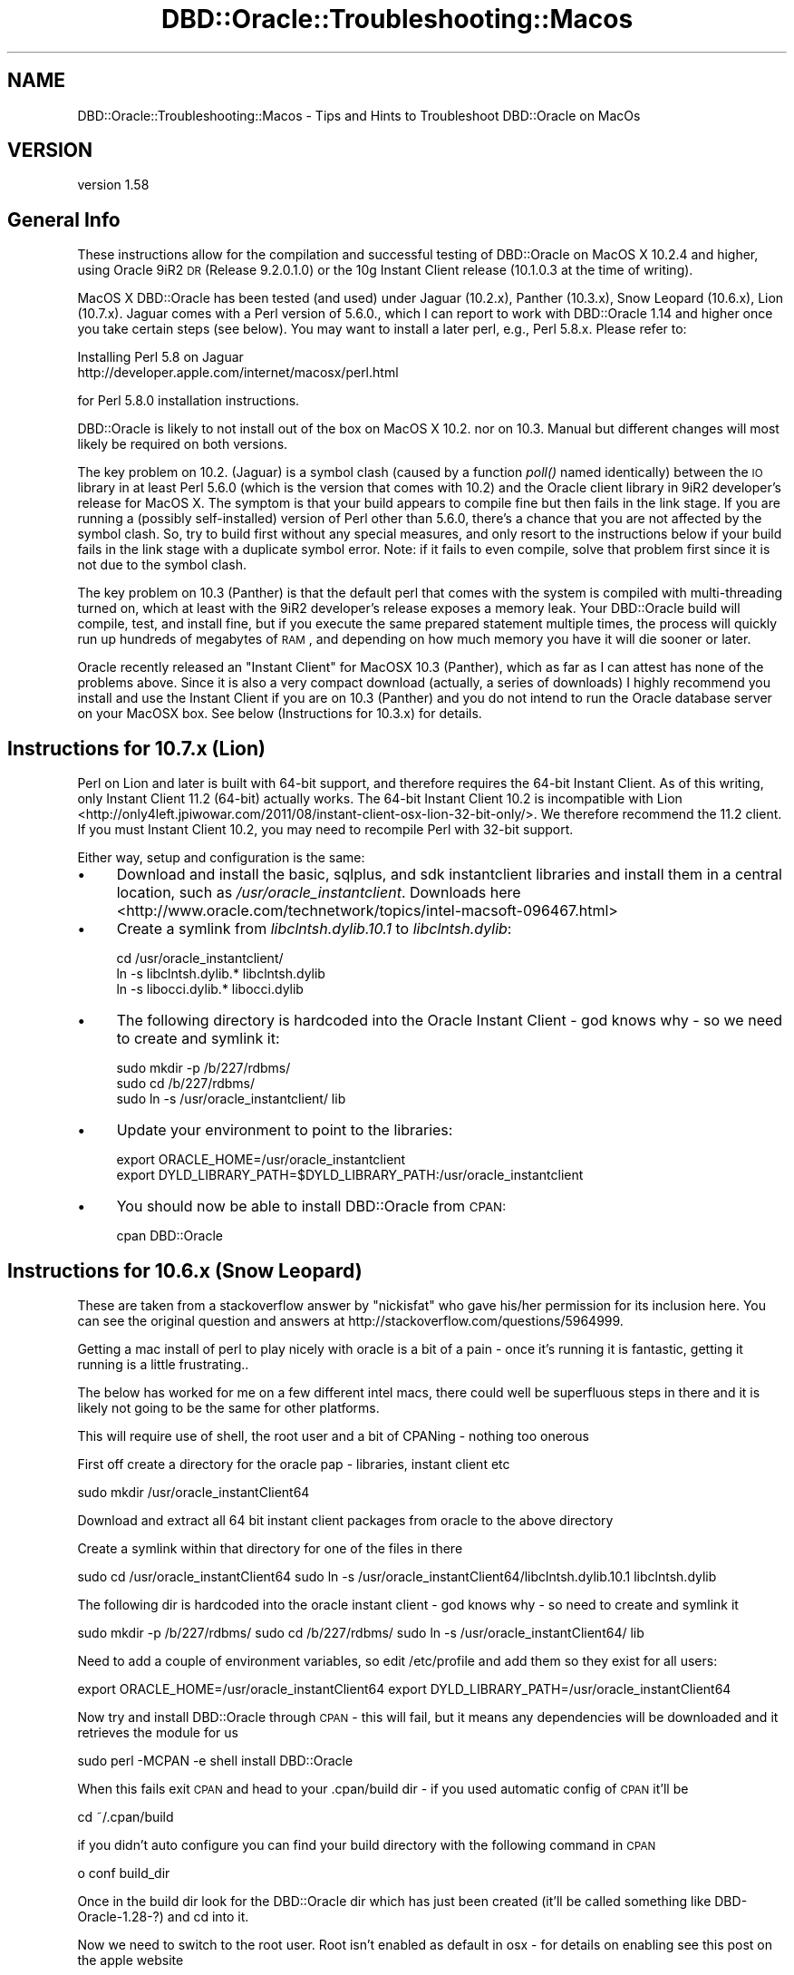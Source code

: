 .\" Automatically generated by Pod::Man 2.26 (Pod::Simple 3.23)
.\"
.\" Standard preamble:
.\" ========================================================================
.de Sp \" Vertical space (when we can't use .PP)
.if t .sp .5v
.if n .sp
..
.de Vb \" Begin verbatim text
.ft CW
.nf
.ne \\$1
..
.de Ve \" End verbatim text
.ft R
.fi
..
.\" Set up some character translations and predefined strings.  \*(-- will
.\" give an unbreakable dash, \*(PI will give pi, \*(L" will give a left
.\" double quote, and \*(R" will give a right double quote.  \*(C+ will
.\" give a nicer C++.  Capital omega is used to do unbreakable dashes and
.\" therefore won't be available.  \*(C` and \*(C' expand to `' in nroff,
.\" nothing in troff, for use with C<>.
.tr \(*W-
.ds C+ C\v'-.1v'\h'-1p'\s-2+\h'-1p'+\s0\v'.1v'\h'-1p'
.ie n \{\
.    ds -- \(*W-
.    ds PI pi
.    if (\n(.H=4u)&(1m=24u) .ds -- \(*W\h'-12u'\(*W\h'-12u'-\" diablo 10 pitch
.    if (\n(.H=4u)&(1m=20u) .ds -- \(*W\h'-12u'\(*W\h'-8u'-\"  diablo 12 pitch
.    ds L" ""
.    ds R" ""
.    ds C` ""
.    ds C' ""
'br\}
.el\{\
.    ds -- \|\(em\|
.    ds PI \(*p
.    ds L" ``
.    ds R" ''
.    ds C`
.    ds C'
'br\}
.\"
.\" Escape single quotes in literal strings from groff's Unicode transform.
.ie \n(.g .ds Aq \(aq
.el       .ds Aq '
.\"
.\" If the F register is turned on, we'll generate index entries on stderr for
.\" titles (.TH), headers (.SH), subsections (.SS), items (.Ip), and index
.\" entries marked with X<> in POD.  Of course, you'll have to process the
.\" output yourself in some meaningful fashion.
.\"
.\" Avoid warning from groff about undefined register 'F'.
.de IX
..
.nr rF 0
.if \n(.g .if rF .nr rF 1
.if (\n(rF:(\n(.g==0)) \{
.    if \nF \{
.        de IX
.        tm Index:\\$1\t\\n%\t"\\$2"
..
.        if !\nF==2 \{
.            nr % 0
.            nr F 2
.        \}
.    \}
.\}
.rr rF
.\"
.\" Accent mark definitions (@(#)ms.acc 1.5 88/02/08 SMI; from UCB 4.2).
.\" Fear.  Run.  Save yourself.  No user-serviceable parts.
.    \" fudge factors for nroff and troff
.if n \{\
.    ds #H 0
.    ds #V .8m
.    ds #F .3m
.    ds #[ \f1
.    ds #] \fP
.\}
.if t \{\
.    ds #H ((1u-(\\\\n(.fu%2u))*.13m)
.    ds #V .6m
.    ds #F 0
.    ds #[ \&
.    ds #] \&
.\}
.    \" simple accents for nroff and troff
.if n \{\
.    ds ' \&
.    ds ` \&
.    ds ^ \&
.    ds , \&
.    ds ~ ~
.    ds /
.\}
.if t \{\
.    ds ' \\k:\h'-(\\n(.wu*8/10-\*(#H)'\'\h"|\\n:u"
.    ds ` \\k:\h'-(\\n(.wu*8/10-\*(#H)'\`\h'|\\n:u'
.    ds ^ \\k:\h'-(\\n(.wu*10/11-\*(#H)'^\h'|\\n:u'
.    ds , \\k:\h'-(\\n(.wu*8/10)',\h'|\\n:u'
.    ds ~ \\k:\h'-(\\n(.wu-\*(#H-.1m)'~\h'|\\n:u'
.    ds / \\k:\h'-(\\n(.wu*8/10-\*(#H)'\z\(sl\h'|\\n:u'
.\}
.    \" troff and (daisy-wheel) nroff accents
.ds : \\k:\h'-(\\n(.wu*8/10-\*(#H+.1m+\*(#F)'\v'-\*(#V'\z.\h'.2m+\*(#F'.\h'|\\n:u'\v'\*(#V'
.ds 8 \h'\*(#H'\(*b\h'-\*(#H'
.ds o \\k:\h'-(\\n(.wu+\w'\(de'u-\*(#H)/2u'\v'-.3n'\*(#[\z\(de\v'.3n'\h'|\\n:u'\*(#]
.ds d- \h'\*(#H'\(pd\h'-\w'~'u'\v'-.25m'\f2\(hy\fP\v'.25m'\h'-\*(#H'
.ds D- D\\k:\h'-\w'D'u'\v'-.11m'\z\(hy\v'.11m'\h'|\\n:u'
.ds th \*(#[\v'.3m'\s+1I\s-1\v'-.3m'\h'-(\w'I'u*2/3)'\s-1o\s+1\*(#]
.ds Th \*(#[\s+2I\s-2\h'-\w'I'u*3/5'\v'-.3m'o\v'.3m'\*(#]
.ds ae a\h'-(\w'a'u*4/10)'e
.ds Ae A\h'-(\w'A'u*4/10)'E
.    \" corrections for vroff
.if v .ds ~ \\k:\h'-(\\n(.wu*9/10-\*(#H)'\s-2\u~\d\s+2\h'|\\n:u'
.if v .ds ^ \\k:\h'-(\\n(.wu*10/11-\*(#H)'\v'-.4m'^\v'.4m'\h'|\\n:u'
.    \" for low resolution devices (crt and lpr)
.if \n(.H>23 .if \n(.V>19 \
\{\
.    ds : e
.    ds 8 ss
.    ds o a
.    ds d- d\h'-1'\(ga
.    ds D- D\h'-1'\(hy
.    ds th \o'bp'
.    ds Th \o'LP'
.    ds ae ae
.    ds Ae AE
.\}
.rm #[ #] #H #V #F C
.\" ========================================================================
.\"
.IX Title "DBD::Oracle::Troubleshooting::Macos 3"
.TH DBD::Oracle::Troubleshooting::Macos 3 "2013-03-05" "perl v5.16.3" "User Contributed Perl Documentation"
.\" For nroff, turn off justification.  Always turn off hyphenation; it makes
.\" way too many mistakes in technical documents.
.if n .ad l
.nh
.SH "NAME"
DBD::Oracle::Troubleshooting::Macos \- Tips and Hints to Troubleshoot DBD::Oracle on MacOs
.SH "VERSION"
.IX Header "VERSION"
version 1.58
.SH "General Info"
.IX Header "General Info"
These instructions allow for the compilation and successful testing of
DBD::Oracle on MacOS X 10.2.4 and higher, using Oracle 9iR2 \s-1DR\s0
(Release 9.2.0.1.0) or the 10g Instant Client release (10.1.0.3 at the
time of writing).
.PP
MacOS X DBD::Oracle has been tested (and used) under Jaguar (10.2.x),
Panther (10.3.x), Snow Leopard (10.6.x), Lion (10.7.x). Jaguar comes
with a Perl version of 5.6.0., which I can report to work with
DBD::Oracle 1.14 and higher once you take certain steps (see below).
You may want to install a later perl, e.g., Perl 5.8.x. Please refer to:
.PP
.Vb 2
\&        Installing Perl 5.8 on Jaguar
\&        http://developer.apple.com/internet/macosx/perl.html
.Ve
.PP
for Perl 5.8.0 installation instructions.
.PP
DBD::Oracle is likely to not install out of the box on MacOS X
10.2. nor on 10.3. Manual but different changes will most likely be
required on both versions.
.PP
The key problem on 10.2. (Jaguar) is a symbol clash (caused by a
function \fIpoll()\fR named identically) between the \s-1IO\s0 library in at least
Perl 5.6.0 (which is the version that comes with 10.2) and the Oracle
client library in 9iR2 developer's release for MacOS X. The symptom is
that your build appears to compile fine but then fails in the link
stage. If you are running a (possibly self-installed) version of Perl
other than 5.6.0, there's a chance that you are not affected by the
symbol clash. So, try to build first without any special measures, and
only resort to the instructions below if your build fails in the link
stage with a duplicate symbol error. Note: if it fails to even
compile, solve that problem first since it is not due to the symbol
clash.
.PP
The key problem on 10.3 (Panther) is that the default perl that comes
with the system is compiled with multi-threading turned on, which at
least with the 9iR2 developer's release exposes a memory leak. Your
DBD::Oracle build will compile, test, and install fine, but if you
execute the same prepared statement multiple times, the process will
quickly run up hundreds of megabytes of \s-1RAM\s0, and depending on how much
memory you have it will die sooner or later.
.PP
Oracle recently released an \*(L"Instant Client\*(R" for MacOSX 10.3
(Panther), which as far as I can attest has none of the problems
above. Since it is also a very compact download (actually, a series of
downloads) I highly recommend you install and use the Instant Client
if you are on 10.3 (Panther) and you do not intend to run the Oracle
database server on your MacOSX box. See below (Instructions for
10.3.x) for details.
.SH "Instructions for 10.7.x (Lion)"
.IX Header "Instructions for 10.7.x (Lion)"
Perl on Lion and later is built with 64\-bit support, and therefore requires
the 64\-bit Instant Client. As of this writing, only Instant Client 11.2
(64\-bit) actually works. The 64\-bit Instant Client 10.2 is incompatible with
Lion <http://only4left.jpiwowar.com/2011/08/instant-client-osx-lion-32-bit-only/>.
We therefore recommend the 11.2 client. If you must Instant Client 10.2, you
may need to recompile Perl with 32\-bit support.
.PP
Either way, setup and configuration is the same:
.IP "\(bu" 4
Download and install the basic, sqlplus, and sdk instantclient libraries and
install them in a central location, such as \fI/usr/oracle_instantclient\fR.
Downloads
here <http://www.oracle.com/technetwork/topics/intel-macsoft-096467.html>
.IP "\(bu" 4
Create a symlink from \fIlibclntsh.dylib.10.1\fR to \fIlibclntsh.dylib\fR:
.Sp
.Vb 3
\&  cd /usr/oracle_instantclient/
\&  ln \-s libclntsh.dylib.* libclntsh.dylib
\&  ln \-s libocci.dylib.* libocci.dylib
.Ve
.IP "\(bu" 4
The following directory is hardcoded into the Oracle Instant Client \- god
knows why \- so we need to create and symlink it:
.Sp
.Vb 3
\&  sudo mkdir \-p /b/227/rdbms/
\&  sudo cd /b/227/rdbms/
\&  sudo ln \-s /usr/oracle_instantclient/ lib
.Ve
.IP "\(bu" 4
Update your environment to point to the libraries:
.Sp
.Vb 2
\&  export ORACLE_HOME=/usr/oracle_instantclient
\&  export DYLD_LIBRARY_PATH=$DYLD_LIBRARY_PATH:/usr/oracle_instantclient
.Ve
.IP "\(bu" 4
You should now be able to install DBD::Oracle from \s-1CPAN:\s0
.Sp
.Vb 1
\&     cpan DBD::Oracle
.Ve
.SH "Instructions for 10.6.x (Snow Leopard)"
.IX Header "Instructions for 10.6.x (Snow Leopard)"
These are taken from a stackoverflow answer by \*(L"nickisfat\*(R" who gave
his/her permission for its inclusion here. You can see the original
question and answers at http://stackoverflow.com/questions/5964999.
.PP
Getting a mac install of perl to play nicely with oracle is a bit of a
pain \- once it's running it is fantastic, getting it running is a
little frustrating..
.PP
The below has worked for me on a few different intel macs, there could
well be superfluous steps in there and it is likely not going to be
the same for other platforms.
.PP
This will require use of shell, the root user and a bit of CPANing \-
nothing too onerous
.PP
First off create a directory for the oracle pap \- libraries, instant client etc
.PP
sudo mkdir /usr/oracle_instantClient64
.PP
Download and extract all 64 bit instant client packages from oracle to
the above directory
.PP
Create a symlink within that directory for one of the files in there
.PP
sudo cd /usr/oracle_instantClient64
sudo ln \-s /usr/oracle_instantClient64/libclntsh.dylib.10.1 libclntsh.dylib
.PP
The following dir is hardcoded into the oracle instant client \- god knows why \- so need to create and symlink it
.PP
sudo mkdir \-p /b/227/rdbms/
sudo cd /b/227/rdbms/
sudo ln \-s /usr/oracle_instantClient64/ lib
.PP
Need to add a couple of environment variables, so edit /etc/profile
and add them so they exist for all users:
.PP
export ORACLE_HOME=/usr/oracle_instantClient64
export DYLD_LIBRARY_PATH=/usr/oracle_instantClient64
.PP
Now try and install DBD::Oracle through \s-1CPAN\s0 \- this will fail, but it
means any dependencies will be downloaded and it retrieves the module
for us
.PP
sudo perl \-MCPAN \-e shell
install DBD::Oracle
.PP
When this fails exit \s-1CPAN\s0 and head to your .cpan/build dir \- if you
used automatic config of \s-1CPAN\s0 it'll be
.PP
cd ~/.cpan/build
.PP
if you didn't auto configure you can find your build directory with
the following command in \s-1CPAN\s0
.PP
o conf build_dir
.PP
Once in the build dir look for the DBD::Oracle dir which has just been
created (it'll be called something like DBD\-Oracle\-1.28\-?) and cd into
it.
.PP
Now we need to switch to the root user. Root isn't enabled as default
in osx \- for details on enabling see this post on the apple website
.PP
Once logged in as root we need to set the above environment variables for root:
.PP
export ORACLE_HOME=/usr/oracle_instantClient64
export DYLD_LIBRARY_PATH=/usr/oracle_instantClient64
.PP
Now while still logged in as root we need to run the makefile for the
module, then make, then install
.PP
perl Makefile.pl
make
install
.PP
Assuming that all worked without error log out of root: we're \s-1DBD\s0'd
up! If this didn't work it's time to bust out google on whatever
errors you're seeing
.PP
Now just to install the \s-1DBI\s0 module
.PP
sudo perl \-MCPAN \-e shell
install \s-1DBI\s0
.PP
Now you're all set \- enjoy your perly oracley new life
.SH "Instructions for 10.2.x (Jaguar)"
.IX Header "Instructions for 10.2.x (Jaguar)"
1) Install Oracle exactly per Oracle documentation. If you change
install locations, then you'll need to modify paths accordingly.
.PP
2) There are two ways to remedy the symbol clash. Either edit the
symbol table of the Oracle client library
\&\f(CW$ORACLE_HOME\fR/lib/libclntsh.dylib.9.0 such that the symbol _poll is no
longer exported. Alternatively, download, patch, and re-install the
perl \s-1IO\s0 modules. I could not successfully repeat the report for the
former, but I did succeed by doing the latter. Instructions for both
follow nonetheless.
.PP
.Vb 7
\&  2a) SKIP IF YOU WANT TO OR HAVE SUCCESSFULLY TRIED 2b).  Make a
\&    backup copy of the $ORACLE_HOME/lib/libclntsh.dylib.9.0 file, or
\&    the file this name points to, since we\*(Aqre about to modify that
\&    library.  Note that the ".9.0" suffix of the file name is version
\&    dependent, and that you want to work with the file pointed to
\&    through one or a series of symbolic links rather than any of the
\&    symbolic links (e.g., one will be called libclntsh.dylib).
\&
\&    As user \*(Aqoracle\*(Aq execute the following command to fix namespace
\&    collisions in Oracle\*(Aqs dynamic libraries.
\&
\&    nmedit \-R ./hints/macos_lib.syms $ORACLE_HOME/lib/libclntsh.dylib.9.0
\&
\&    *** Recall the above caveats regarding the file name.
\&
\&    The problem with this is that the version of nm that comes with
\&    Jaguar doesn\*(Aqt support the \-R flag. I\*(Aqd be grateful to anyone who
\&    can suggest how to edit the symbol table of libraries on MacOS X.
\&
\&  2b) SKIP IF YOU WANT TO OR HAVE SUCCESSFULLY TRIED 2a). In this
\&    variant, we will patch the Perl IO modules to change the name of
\&    the poll() function, as that is where it is defined. In this case,
\&    we do not need to do anything with the Oracle libraries. Follow
\&    these steps:
\&
\&    \- Download the module IO (IO.pm) from CPAN and unpack it. Check
\&      the documentation as to whether the version is compatible with
\&      your version of Perl; I used v1.20 with Perl 5.6.0 and had
\&      success.
\&
\&    \- The files IO.xs, poll.c, and poll.h need to be patched. Apply
\&      the following patches, e.g., by cutting and pasting the marked
\&      section into a file perlio.patch and using that file as input
\&      for patch:
\&
\&      $ patch \-p0 < perlio.patch
\&
\&      The patch will basically rename the C implementation of poll()
\&      to io_poll(). The other patches were necessary to make v1.20
\&      compile with Perl 5.6.0; they may not be necessary with other
\&      versions of IO and Perl, respectively.
\&
\&        +=+=+=+=+=+=+= Cut after this line
\&        diff \-c ../IO\-orig/IO\-1.20/IO.xs ./IO.xs
\&        *** ../IO\-orig/IO\-1.20/IO.xs    Mon Jul 13 23:36:24 1998
\&        \-\-\- ./IO.xs     Sat May 10 15:20:02 2003
\&        ***************
\&        *** 205,211 ****
\&                ST(0) = sv_2mortal(newSVpv((char*)&pos, sizeof(Fpos_t)));
\&            }
\&            else {
\&        !           ST(0) = &sv_undef;
\&                errno = EINVAL;
\&            }
\&
\&        \-\-\- 205,211 \-\-\-\-
\&                ST(0) = sv_2mortal(newSVpv((char*)&pos, sizeof(Fpos_t)));
\&            }
\&            else {
\&        !           ST(0) = &PL_sv_undef;
\&                errno = EINVAL;
\&            }
\&
\&        ***************
\&        *** 249,255 ****
\&                SvREFCNT_dec(gv);   /* undo increment in newRV() */
\&            }
\&            else {
\&        !           ST(0) = &sv_undef;
\&                SvREFCNT_dec(gv);
\&            }
\&
\&        \-\-\- 249,255 \-\-\-\-
\&                SvREFCNT_dec(gv);   /* undo increment in newRV() */
\&            }
\&            else {
\&        !           ST(0) = &PL_sv_undef;
\&                SvREFCNT_dec(gv);
\&            }
\&
\&        ***************
\&        *** 272,278 ****
\&            i++;
\&            fds[j].revents = 0;
\&            }
\&        !     if((ret = poll(fds,nfd,timeout)) >= 0) {
\&            for(i=1, j=0 ; j < nfd ; j++) {
\&                sv_setiv(ST(i), fds[j].fd); i++;
\&                sv_setiv(ST(i), fds[j].revents); i++;
\&        \-\-\- 272,278 \-\-\-\-
\&            i++;
\&            fds[j].revents = 0;
\&            }
\&        !     if((ret = io_poll(fds,nfd,timeout)) >= 0) {
\&            for(i=1, j=0 ; j < nfd ; j++) {
\&                sv_setiv(ST(i), fds[j].fd); i++;
\&                sv_setiv(ST(i), fds[j].revents); i++;
\&        diff \-c ../IO\-orig/IO\-1.20/poll.c ./poll.c
\&        *** ../IO\-orig/IO\-1.20/poll.c   Wed Mar 18 21:34:00 1998
\&        \-\-\- ./poll.c    Sat May 10 14:28:22 2003
\&        ***************
\&        *** 35,41 ****
\&        # define POLL_EVENTS_MASK (POLL_CAN_READ | POLL_CAN_WRITE | POLL_HAS_EXCP)
\&
\&        int
\&        ! poll(fds, nfds, timeout)
\&        struct pollfd *fds;
\&        unsigned long nfds;
\&        int timeout;
\&        \-\-\- 35,41 \-\-\-\-
\&        # define POLL_EVENTS_MASK (POLL_CAN_READ | POLL_CAN_WRITE | POLL_HAS_EXCP)
\&
\&        int
\&        ! io_poll(fds, nfds, timeout)
\&        struct pollfd *fds;
\&        unsigned long nfds;
\&        int timeout;
\&        diff \-c ../IO\-orig/IO\-1.20/poll.h ./poll.h
\&        *** ../IO\-orig/IO\-1.20/poll.h   Wed Apr 15 20:33:02 1998
\&        \-\-\- ./poll.h    Sat May 10 14:29:11 2003
\&        ***************
\&        *** 44,50 ****
\&        #define POLLHUP         0x0010
\&        #define POLLNVAL        0x0020
\&
\&        ! int poll _((struct pollfd *, unsigned long, int));
\&
\&        #ifndef HAS_POLL
\&        #  define HAS_POLL
\&        \-\-\- 44,50 \-\-\-\-
\&        #define POLLHUP         0x0010
\&        #define POLLNVAL        0x0020
\&
\&        ! int io_poll _((struct pollfd *, unsigned long, int));
\&
\&        #ifndef HAS_POLL
\&        #  define HAS_POLL
\&        +=+=+=+=+=+=+= Cut to the previous line
\&
\&    \- compile and install as you usually would, making sure that
\&      existing but conflicting modules get removed:
\&
\&      $ perl Makefile.PL
\&      $ make
\&      $ make test
\&      $ make install UNINST=1
\&
\&    \- You are done. Continue with 3).
.Ve
.PP
3) Install the module \s-1DBI\s0 as per its instructions, if you haven't
   already done so.
.PP
4) Install the DBD::Oracle module.
.PP
.Vb 4
\&      $ perl Makefile.PL
\&      $ make
\&      $ make test
\&      $ make install
.Ve
.SH "Instructions for 10.3.x (Panther)"
.IX Header "Instructions for 10.3.x (Panther)"
I highly recommend you install and use the Oracle 10g Instant Client
for MacOSX 10.3. Compared to traditional Oracle client installations
it is a very compact download, and it has the memory leak problem
fixed. As an added benefit, you will be able to seamlessly connect to
10g databases. Even if you do want to run the database server included
in the 9iR2 Developer's Release, I'd still use the Instant Client for
compiling \s-1OCI\s0 applications or drivers like DBD::Oracle.
.PP
If you still decide to use the full 9iR2 \s-1DR\s0 client, and if all you use
DBD::Oracle for on MacOSX is development and test scripts that don't
involve running the same query multiple times or many queries within
the same perl process, then note that the memory leak will most likely
never affect you in a serious way. In this case you may not need to
bother and instead just go ahead, build and install DBD::Oracle
straightforwardly without any special measures.
.PP
That said, here are the details.
.PP
0) (If you decided for the 9iR2 \s-1DR\s0 client, skip to 1.) If you decided
   to use the 10g Instant Client, make sure you download and install
   all parts. (Given that this is perl land you may not need the \s-1JDBC\s0
   driver, but why bother sorting out the 25% you may or may not ever
   need.) Follow the Oracle instructions and copy the contents of each
   part into the same destination directory. Change to this
   destination directory and create a symlink lib pointing to '.'
   (without the quotes):
.PP
.Vb 2
\&   $ cd </path/to/my/oracle/instantclient>
\&   $ ln \-s lib .
\&
\&   Also, set the environment variable ORACLE_HOME to the path to your
\&   instantclient destination directory. Makefile.PL needs it.
\&
\&   Now return to your DBD::Oracle download. If the version is 1.16 or
\&   less you will need to patch Makefile.PL; in later versions this may
\&   be fixed already. Apply the following patch, e.g., by cutting and
\&   pasting into a file Makefile.PL.patch and then executing
\&
\&   $ patch \-p0 < Makefile.PL.patch
\&
\&   Here is the patch:
\&
\&    +=+=+=+=+=+=+= Cut after this line
\&    *** Makefile.PL.orig        Fri Oct 22 02:07:04 2004
\&    \-\-\- Makefile.PL     Fri May 13 14:28:53 2005
\&    ***************
\&    *** 1252,1257 ****
\&    \-\-\- 1252,1258 \-\-\-\-
\&        print "Found $dir/$_\en" if $::opt_d;
\&        }, "$OH/rdbms",
\&            "$OH/plsql", # oratypes.h sometimes here (eg HPUX 11.23 Itanium Oracle 9.2.0)
\&    +        "$OH/sdk", # Oracle Instant Client default location (10g)
\&        );
\&        @h_dir = keys %h_dir;
\&        print "Found header files in @h_dir.\en" if @h_dir;
\&    ***************
\&    *** 1286,1292 ****
\&    \-\-\- 1287,1297 \-\-\-\-
\&        open FH, ">define.sql" or warn "Can\*(Aqt create define.sql: $!";
\&        print FH "DEFINE _SQLPLUS_RELEASE\enQUIT\en";
\&        close FH;
\&    +   # we need to temporarily disable login sql scripts
\&    +   my $sqlpath = $ENV{SQLPATH};
\&    +   delete $ENV{SQLPATH};
\&        my $sqlplus_release = \`$sqlplus_exe \-S /nolog \e@define.sql 2>&1\`;
\&    +   $ENV{SQLPATH} = $sqlpath if $sqlpath;
\&        unlink "define.sql";
\&        print $sqlplus_release;
\&        if ($sqlplus_release =~ /^DEFINE _SQLPLUS_RELEASE = "(\ed?\ed)(\ed\ed)(\ed\ed)(\ed\ed)(\ed\ed)"/) {
\&    +=+=+=+=+=+=+= Cut to the previous line
\&
\&   The first hunk allows Makefile.PL to find the header files which
\&   are in a subdirectory sdk, and the second temporarily disables any
\&   global and local login.sql scripts which may make the sqlplus call
\&   fail. If you don\*(Aqt have a local login.sql script you will most
\&   likely be fine without the second hunk.
\&
\&   Now run Makefile.PL and make sure you provide the \-l flag:
\&
\&   $ perl Makefile.PL \-l
\&
\&   If you receive some ugly error message stating that some *.mk file
\&   couldn\*(Aqt be found you forgot to add the \-l flag.
\&
\&   The continue the standard build process by running make. In
\&   DBD::Oracle versions 1.16 and earlier this will end in an error due
\&   to a failed execution of nmedit \-R. Ignore this error. Move on to
\&   running the tests, making sure the test scripts can log in to your
\&   database (e.g., by setting ORACLE_USERID). Note that by default the
\&   Instant Client does not have a network/admin/tnsnames.ora
\&   installed. Either install a suitable one, or point TNS_ADMIN to the
\&   directory where you keep your tnsnames.ora, or include the full
\&   SQLNET connection string in ORACLE_USERID. All three options are
\&   documented by Oracle in the README_IC.htm file that comes with the
\&   Instant Client, so be sure you read it if you don\*(Aqt understand what
\&   I\*(Aqm writing here.
\&
\&   All tests should succeed. Complete by make install. You are done!
\&   Skip the other steps below, they do NOT apply to the Instant
\&   Client. (Although of course you may still install a later version
\&   of perl if you have the need.)
.Ve
.PP
1) Until the reason for the memory leak has been found and fixed, you
   need to remove the condition that exposes it. Apparently, this is
   multi-threading being enabled in Perl. The Perl 5.8.1RC3 that comes
   with Panther was compiled with multi-threading enabled, and \s-1AFAIK\s0
   it cannot be turned off at runtime. Note that the problem is
   independent of whether you run multiple concurrent threads or not.
.PP
.Vb 5
\&   Therefore, the solution is to build your own perl. I leave it up to
\&   you whether you want to replace the system perl or not. At least
\&   Perl 5.8.x comes with instructions as to how to replace the system
\&   perl on MacOS X, and what the caveats and risks are. I used 5.8.4,
\&   installed in /usr/local, and it worked perfectly fine.
\&
\&   The key when configuring your custom build of perl is to disable
\&   multi\-threading (usethreads, useithreads, and usemultiplicity
\&   options). More precisely, do not enable them, as they are disabled
\&   by default, at least up to version 5.8.5. You can check whether
\&   threads are enabled or not by passing \-V to ther Perl interpreter:
\&
\&   $ /path/to/your/perl \-V | grep usethreads
\&
\&   You need to see a line saying, among other things,
\&   usethreads=undef. If you see usethreads=define then multi\-threading
\&   is enabled.
.Ve
.PP
2) If you choose not to replace the system perl, make sure that when
   you build \s-1DBI\s0 and DBD::Oracle you provide the full path to your own
   perl when running Makefile.PL, like so (assuming you installed in
   /usr/local, which is the default):
.PP
.Vb 1
\&   $ /usr/local/bin/perl Makefile.PL
\&
\&   Also, every time you run a DBD::Oracle script, you must use the
\&   full path too, unless your custom\-built perl comes before the
\&   system perl in the PATH environment. The easiest way to ensure you
\&   are using the right perl is to uninstall DBI from the system perl
\&   if you did install it under that as well.
.Ve
.PP
3) Continue with 3) as in instructions for Jaguar (making path
   substitutions for perl as discussed in 2).
======================================================================
.PP
If you have any problems then follow the instructions in the
\&\s-1README\s0. Please post details of any problems (or changes you needed to
make) to dbi\-users@perl.org and \s-1CC\s0 them to brooksch@mac.com on MacOSX
specific problems. Rewrite of part of this readme, Panther
instructions, and the Perl \s-1IO\s0 patch is credit to Hilmar Lapp, hlapp at
gmx.net.
.PP
Earlier and original instructions thanks to:
	Andy Lester 
	Steve Sapovits
	Tom Mornini
.PP
Date: Tue, 15 Apr 2003 16:02:17 +1000
Subject: Compilation bug in \s-1DBI\s0 on \s-1OSX\s0 with threaded Perl 5.8.0
From: Danial Pearce
.PP
In regards to a previous message on this list:
.PP
http://archive.develooper.com/dbi\-users@perl.org/msg16365.html
.PP
I have some more info:
.PP
I have compiled and installed Perl just fine with threads enabled:
.PP
\&./Configure \-de \-Dusethreads \-Dprefix=/usr
make
make test
sudo make install
.PP
I have then successfully installed Apache and mod_perl as well.
.PP
When I try to compile and install \s-1DBI\s0, I get a bus error, just like the
people on this list have previously discussed on the thread above.
.PP
If I unpack the \s-1DBI\s0, and run perl Makefile.pl, then alter the created
Makefile so that it uses gcc2 rather than just \*(L"cc\*(R" then it compiles,
installs and runs just fine.
.PP
The issue here is that Apple have just recently release 10.2.4, which
updates /usr/bin/{gcc3,gcc2,g++3,g++2} and /usr/bin/cc is a symlink to
/usr/bin/gcc3, so compilation of \s-1DBI\s0 under Apple's gcc3 does not work. It
works find with gcc2 however.
.PP
I had the same problem with DBD::Pg, and was able to compile and install
that using the same fix.
.PP
I am unsure if this is a problem with Apple's version of gcc, or a problem
with the \s-1DBI/DBD\s0 code itself. Given that all my other open source
applications are compiling and installing fine, I am thinking there isn't
anything Apple are going to do about it.
.PP
cheers
Danial
.SH "AUTHORS"
.IX Header "AUTHORS"
.IP "\(bu" 4
Tim Bunce <timb@cpan.org>
.IP "\(bu" 4
John Scoles
.IP "\(bu" 4
Yanick Champoux <yanick@cpan.org>
.IP "\(bu" 4
Martin J. Evans <mjevans@cpan.org>
.SH "COPYRIGHT AND LICENSE"
.IX Header "COPYRIGHT AND LICENSE"
This software is copyright (c) 1994 by Tim Bunce.
.PP
This is free software; you can redistribute it and/or modify it under
the same terms as the Perl 5 programming language system itself.
